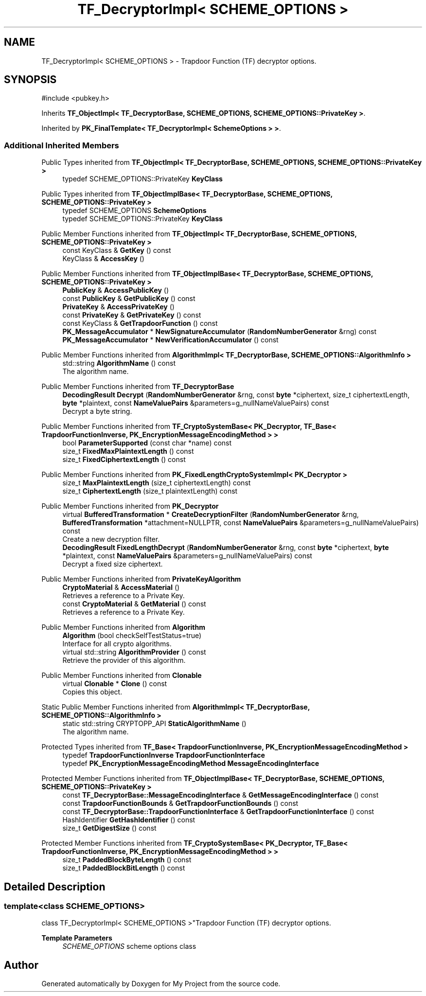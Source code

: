 .TH "TF_DecryptorImpl< SCHEME_OPTIONS >" 3 "My Project" \" -*- nroff -*-
.ad l
.nh
.SH NAME
TF_DecryptorImpl< SCHEME_OPTIONS > \- Trapdoor Function (TF) decryptor options\&.  

.SH SYNOPSIS
.br
.PP
.PP
\fR#include <pubkey\&.h>\fP
.PP
Inherits \fBTF_ObjectImpl< TF_DecryptorBase, SCHEME_OPTIONS, SCHEME_OPTIONS::PrivateKey >\fP\&.
.PP
Inherited by \fBPK_FinalTemplate< TF_DecryptorImpl< SchemeOptions > >\fP\&.
.SS "Additional Inherited Members"


Public Types inherited from \fBTF_ObjectImpl< TF_DecryptorBase, SCHEME_OPTIONS, SCHEME_OPTIONS::PrivateKey >\fP
.in +1c
.ti -1c
.RI "typedef SCHEME_OPTIONS::PrivateKey \fBKeyClass\fP"
.br
.in -1c

Public Types inherited from \fBTF_ObjectImplBase< TF_DecryptorBase, SCHEME_OPTIONS, SCHEME_OPTIONS::PrivateKey >\fP
.in +1c
.ti -1c
.RI "typedef SCHEME_OPTIONS \fBSchemeOptions\fP"
.br
.ti -1c
.RI "typedef SCHEME_OPTIONS::PrivateKey \fBKeyClass\fP"
.br
.in -1c

Public Member Functions inherited from \fBTF_ObjectImpl< TF_DecryptorBase, SCHEME_OPTIONS, SCHEME_OPTIONS::PrivateKey >\fP
.in +1c
.ti -1c
.RI "const KeyClass & \fBGetKey\fP () const"
.br
.ti -1c
.RI "KeyClass & \fBAccessKey\fP ()"
.br
.in -1c

Public Member Functions inherited from \fBTF_ObjectImplBase< TF_DecryptorBase, SCHEME_OPTIONS, SCHEME_OPTIONS::PrivateKey >\fP
.in +1c
.ti -1c
.RI "\fBPublicKey\fP & \fBAccessPublicKey\fP ()"
.br
.ti -1c
.RI "const \fBPublicKey\fP & \fBGetPublicKey\fP () const"
.br
.ti -1c
.RI "\fBPrivateKey\fP & \fBAccessPrivateKey\fP ()"
.br
.ti -1c
.RI "const \fBPrivateKey\fP & \fBGetPrivateKey\fP () const"
.br
.ti -1c
.RI "const KeyClass & \fBGetTrapdoorFunction\fP () const"
.br
.ti -1c
.RI "\fBPK_MessageAccumulator\fP * \fBNewSignatureAccumulator\fP (\fBRandomNumberGenerator\fP &rng) const"
.br
.ti -1c
.RI "\fBPK_MessageAccumulator\fP * \fBNewVerificationAccumulator\fP () const"
.br
.in -1c

Public Member Functions inherited from \fBAlgorithmImpl< TF_DecryptorBase, SCHEME_OPTIONS::AlgorithmInfo >\fP
.in +1c
.ti -1c
.RI "std::string \fBAlgorithmName\fP () const"
.br
.RI "The algorithm name\&. "
.in -1c

Public Member Functions inherited from \fBTF_DecryptorBase\fP
.in +1c
.ti -1c
.RI "\fBDecodingResult\fP \fBDecrypt\fP (\fBRandomNumberGenerator\fP &rng, const \fBbyte\fP *ciphertext, size_t ciphertextLength, \fBbyte\fP *plaintext, const \fBNameValuePairs\fP &parameters=g_nullNameValuePairs) const"
.br
.RI "Decrypt a byte string\&. "
.in -1c

Public Member Functions inherited from \fBTF_CryptoSystemBase< PK_Decryptor, TF_Base< TrapdoorFunctionInverse, PK_EncryptionMessageEncodingMethod > >\fP
.in +1c
.ti -1c
.RI "bool \fBParameterSupported\fP (const char *name) const"
.br
.ti -1c
.RI "size_t \fBFixedMaxPlaintextLength\fP () const"
.br
.ti -1c
.RI "size_t \fBFixedCiphertextLength\fP () const"
.br
.in -1c

Public Member Functions inherited from \fBPK_FixedLengthCryptoSystemImpl< PK_Decryptor >\fP
.in +1c
.ti -1c
.RI "size_t \fBMaxPlaintextLength\fP (size_t ciphertextLength) const"
.br
.ti -1c
.RI "size_t \fBCiphertextLength\fP (size_t plaintextLength) const"
.br
.in -1c

Public Member Functions inherited from \fBPK_Decryptor\fP
.in +1c
.ti -1c
.RI "virtual \fBBufferedTransformation\fP * \fBCreateDecryptionFilter\fP (\fBRandomNumberGenerator\fP &rng, \fBBufferedTransformation\fP *attachment=NULLPTR, const \fBNameValuePairs\fP &parameters=g_nullNameValuePairs) const"
.br
.RI "Create a new decryption filter\&. "
.ti -1c
.RI "\fBDecodingResult\fP \fBFixedLengthDecrypt\fP (\fBRandomNumberGenerator\fP &rng, const \fBbyte\fP *ciphertext, \fBbyte\fP *plaintext, const \fBNameValuePairs\fP &parameters=g_nullNameValuePairs) const"
.br
.RI "Decrypt a fixed size ciphertext\&. "
.in -1c

Public Member Functions inherited from \fBPrivateKeyAlgorithm\fP
.in +1c
.ti -1c
.RI "\fBCryptoMaterial\fP & \fBAccessMaterial\fP ()"
.br
.RI "Retrieves a reference to a Private Key\&. "
.ti -1c
.RI "const \fBCryptoMaterial\fP & \fBGetMaterial\fP () const"
.br
.RI "Retrieves a reference to a Private Key\&. "
.in -1c

Public Member Functions inherited from \fBAlgorithm\fP
.in +1c
.ti -1c
.RI "\fBAlgorithm\fP (bool checkSelfTestStatus=true)"
.br
.RI "Interface for all crypto algorithms\&. "
.ti -1c
.RI "virtual std::string \fBAlgorithmProvider\fP () const"
.br
.RI "Retrieve the provider of this algorithm\&. "
.in -1c

Public Member Functions inherited from \fBClonable\fP
.in +1c
.ti -1c
.RI "virtual \fBClonable\fP * \fBClone\fP () const"
.br
.RI "Copies this object\&. "
.in -1c

Static Public Member Functions inherited from \fBAlgorithmImpl< TF_DecryptorBase, SCHEME_OPTIONS::AlgorithmInfo >\fP
.in +1c
.ti -1c
.RI "static std::string CRYPTOPP_API \fBStaticAlgorithmName\fP ()"
.br
.RI "The algorithm name\&. "
.in -1c

Protected Types inherited from \fBTF_Base< TrapdoorFunctionInverse, PK_EncryptionMessageEncodingMethod >\fP
.in +1c
.ti -1c
.RI "typedef \fBTrapdoorFunctionInverse\fP \fBTrapdoorFunctionInterface\fP"
.br
.ti -1c
.RI "typedef \fBPK_EncryptionMessageEncodingMethod\fP \fBMessageEncodingInterface\fP"
.br
.in -1c

Protected Member Functions inherited from \fBTF_ObjectImplBase< TF_DecryptorBase, SCHEME_OPTIONS, SCHEME_OPTIONS::PrivateKey >\fP
.in +1c
.ti -1c
.RI "const \fBTF_DecryptorBase::MessageEncodingInterface\fP & \fBGetMessageEncodingInterface\fP () const"
.br
.ti -1c
.RI "const \fBTrapdoorFunctionBounds\fP & \fBGetTrapdoorFunctionBounds\fP () const"
.br
.ti -1c
.RI "const \fBTF_DecryptorBase::TrapdoorFunctionInterface\fP & \fBGetTrapdoorFunctionInterface\fP () const"
.br
.ti -1c
.RI "HashIdentifier \fBGetHashIdentifier\fP () const"
.br
.ti -1c
.RI "size_t \fBGetDigestSize\fP () const"
.br
.in -1c

Protected Member Functions inherited from \fBTF_CryptoSystemBase< PK_Decryptor, TF_Base< TrapdoorFunctionInverse, PK_EncryptionMessageEncodingMethod > >\fP
.in +1c
.ti -1c
.RI "size_t \fBPaddedBlockByteLength\fP () const"
.br
.ti -1c
.RI "size_t \fBPaddedBlockBitLength\fP () const"
.br
.in -1c
.SH "Detailed Description"
.PP 

.SS "template<class SCHEME_OPTIONS>
.br
class TF_DecryptorImpl< SCHEME_OPTIONS >"Trapdoor Function (TF) decryptor options\&. 


.PP
\fBTemplate Parameters\fP
.RS 4
\fISCHEME_OPTIONS\fP scheme options class 
.RE
.PP


.SH "Author"
.PP 
Generated automatically by Doxygen for My Project from the source code\&.
